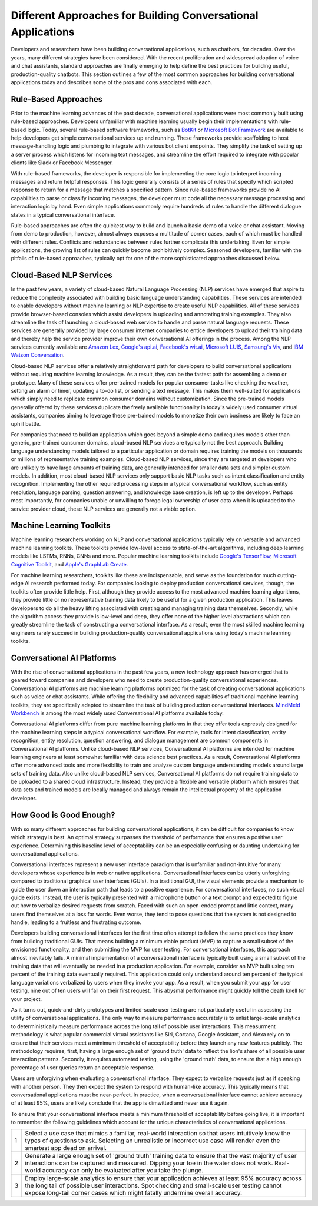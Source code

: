 Different Approaches for Building Conversational Applications
=============================================================

Developers and researchers have been building conversational applications, such as chatbots, for decades. Over the years, many different strategies have been considered. With the recent proliferation and widespread adoption of voice and chat assistants, standard approaches are finally emerging to help define the best practices for building useful, production-quality chatbots. This section outlines a few of the most common approaches for building conversational applications today and describes some of the pros and cons associated with each.

Rule-Based Approaches
---------------------
Prior to the machine learning advances of the past decade, conversational applications were most commonly built using rule-based approaches. Developers unfamiliar with machine learning usually begin their implementations with rule-based logic. Today, several rule-based software frameworks, such as `BotKit <https://github.com/howdyai/botkit>`_ or `Microsoft Bot Framework <https://dev.botframework.com/>`_ are available to help developers get simple conversational services up and running. These frameworks provide scaffolding to host message-handling logic and plumbing to integrate with various bot client endpoints. They simplify the task of setting up a server process which listens for incoming text messages, and streamline the effort required to integrate with popular clients like Slack or Facebook Messenger.

With rule-based frameworks, the developer is responsible for implementing the core logic to interpret incoming messages and return helpful responses. This logic generally consists of a series of rules that specify which scripted response to return for a message that matches a specified pattern. Since rule-based frameworks provide no AI capabilities to parse or classify incoming messages, the developer must code all the necessary message processing and interaction logic by hand. Even simple applications commonly require hundreds of rules to handle the different dialogue states in a typical conversational interface.

Rule-based approaches are often the quickest way to build and launch a basic demo of a voice or chat assistant. Moving from demo to production, however, almost always exposes a multitude of corner cases, each of which must be handled with different rules. Conflicts and redundancies between rules further complicate this undertaking. Even for simple applications, the growing list of rules can quickly become prohibitively complex. Seasoned developers, familiar with the pitfalls of rule-based approaches, typically opt for one of the more sophisticated approaches discussed below.

Cloud-Based NLP Services
------------------------
In the past few years, a variety of cloud-based Natural Language Processing (NLP) services have emerged that aspire to reduce the complexity associated with building basic language understanding capabilities. These services are intended to enable developers without machine learning or NLP expertise to create useful NLP capabilities. All of these services provide browser-based consoles which assist developers in uploading and annotating training examples. They also streamline the task of launching a cloud-based web service to handle and parse natural language requests. These services are generally provided by large consumer internet companies to entice developers to upload their training data and thereby help the service provider improve their own conversational AI offerings in the process. Among the NLP services currently available are `Amazon Lex <https://aws.amazon.com/lex/>`_, `Google's api.ai <https://api.ai/>`_, `Facebook's wit.ai <https://wit.ai/>`_, `Microsoft LUIS <https://www.luis.ai/>`_,  `Samsung's Viv <http://viv.ai/>`_, and `IBM Watson Conversation <http://www.ibm.com/watson/developercloud/conversation.html>`_.

Cloud-based NLP services offer a relatively straightforward path for developers to build conversational applications without requiring machine learning knowledge. As a result, they can be the fastest path for assembling a demo or prototype. Many of these services offer pre-trained models for popular consumer tasks like checking the weather, setting an alarm or timer, updating a to-do list, or sending a text message. This makes them well-suited for applications which simply need to replicate common consumer domains without customization. Since the pre-trained models generally offered by these services duplicate the freely available functionality in today's widely used consumer virtual assistants, companies aiming to leverage these pre-trained models to monetize their own business are likely to face an uphill battle.

For companies that need to build an application which goes beyond a simple demo and requires models other than generic, pre-trained consumer domains, cloud-based NLP services are typically not the best approach. Building language understanding models tailored to a particular application or domain requires training the models on thousands or millions of representative training examples. Cloud-based NLP services, since they are targeted at developers who are unlikely to have large amounts of training data, are generally intended for smaller data sets and simpler custom models. In addition, most cloud-based NLP services only support basic NLP tasks such as intent classification and entity recognition. Implementing the other required processing steps in a typical conversational workflow, such as entity resolution, language parsing, question answering, and knowledge base creation, is left up to the developer. Perhaps most importantly, for companies unable or unwilling to forego legal ownership of user data when it is uploaded to the service provider cloud, these NLP services are generally not a viable option.

Machine Learning Toolkits
-------------------------
Machine learning researchers working on NLP and conversational applications typically rely on versatile and advanced machine learning toolkits. These toolkits provide low-level access to state-of-the-art algorithms, including deep learning models like LSTMs, RNNs, CNNs and more. Popular machine learning toolkits include `Google's TensorFlow <https://www.tensorflow.org/>`_, `Microsoft Cognitive Toolkit <https://www.microsoft.com/en-us/research/product/cognitive-toolkit/>`_, and `Apple's GraphLab Create <https://turi.com/>`_.

For machine learning researchers, toolkits like these are indispensable, and serve as the foundation for much cutting-edge AI research performed today. For companies looking to deploy production conversational services, though, the toolkits often provide little help.  First, although they provide access to the most advanced machine learning algorithms, they provide little or no representative training data likely to be useful for a given production application. This leaves developers to do all the heavy lifting associated with creating and managing training data themselves. Secondly, while the algorithm access they provide is low-level and deep, they offer none of the higher level abstractions which can greatly streamline the task of constructing a conversational interface. As a result, even the most skilled machine learning engineers rarely succeed in building production-quality conversational applications using today's machine learning toolkits.

Conversational AI Platforms
---------------------------
With the rise of conversational applications in the past few years, a new technology approach has emerged that is geared toward companies and developers who need to create production-quality conversational experiences. Conversational AI platforms are machine learning platforms optimized for the task of creating conversational applications such as voice or chat assistants. While offering the flexibility and advanced capabilities of traditional machine learning toolkits, they are specifically adapted to streamline the task of building production conversational interfaces. `MindMeld Workbench <https://www.mindmeld.com/>`_ is among the most widely used Conversational AI platforms available today.

Conversational AI platforms differ from pure machine learning platforms in that they offer tools expressly designed for the machine learning steps in a typical conversational workflow. For example, tools for intent classification, entity recognition, entity resolution, question answering, and dialogue management are common components in Conversational AI platforms. Unlike cloud-based NLP services, Conversational AI platforms are intended for machine learning engineers at least somewhat familiar with data science best practices. As a result, Conversational AI platforms offer more advanced tools and more flexibility to train and analyze custom language understanding models around large sets of training data. Also unlike cloud-based NLP services, Conversational AI platforms do not require training data to be uploaded to a shared cloud infrastructure. Instead, they provide a flexible and versatile platform which ensures that data sets and trained models are locally managed and always remain the intellectual property of the application developer.

How Good is Good Enough?
------------------------
With so many different approaches for building conversational applications, it can be difficult for companies to know which strategy is best. An optimal strategy surpasses the threshold of performance that ensures a positive user experience. Determining this baseline level of acceptability can be an especially confusing or daunting undertaking for conversational applications.

Conversational interfaces represent a new user interface paradigm that is unfamiliar and non-intuitive for many developers whose experience is in web or native applications. Conversational interfaces can be utterly unforgiving compared to traditional graphical user interfaces (GUIs). In a traditional GUI, the visual elements provide a mechanism to guide the user down an interaction path that leads to a positive experience. For conversational interfaces, no such visual guide exists. Instead, the user is typically presented with a microphone button or a text prompt and expected to figure out how to verbalize desired requests from scratch. Faced with such an open-ended prompt and little context, many users find themselves at a loss for words. Even worse, they tend to pose questions that the system is not designed to handle, leading to a fruitless and frustrating outcome.

Developers building conversational interfaces for the first time often attempt to follow the same practices they know from building traditional GUIs. That means building a minimum viable product (MVP) to capture a small subset of the envisioned functionality, and then submitting the MVP for user testing. For conversational interfaces, this approach almost inevitably fails. A minimal implementation of a conversational interface is typically built using a small subset of the training data that will eventually be needed in a production application. For example, consider an MVP built using ten percent of the training data eventually required. This application could only understand around ten percent of the typical language variations verbalized by users when they invoke your app. As a result, when you submit your app for user testing, nine out of ten users will fail on their first request. This abysmal performance might quickly toll the death knell for your project.

As it turns out, quick-and-dirty prototypes and limited-scale user testing are not particularly useful in assessing the utility of conversational applications. The only way to measure performance accurately is to enlist large-scale analytics to deterministically measure performance across the long tail of possible user interactions. This measurment methodology is what popular commercial virtual assistants like Siri, Cortana, Google Assistant, and Alexa rely on to ensure that their services meet a mimimum threshold of acceptability before they launch any new features publicly. The methodology requires, first, having a large enough set of 'ground truth' data to reflect the lion's share of all possible user interaction patterns. Secondly, it requires automated testing, using the 'ground truth' data, to ensure that a high enough percentage of user queries return an acceptable response.

Users are unforgiving when evaluating a conversational interface. They expect to verbalize requests just as if speaking with another person. They then expect the system to respond with human-like accuracy. This typically means that conversational applications must be near-perfect. In practice, when a conversational interface cannot achieve accuracy of at least 95%, users are likely conclude that the app is dimwitted and never use it again.

To ensure that your conversational interface meets a minimum threshold of acceptability before going live, it is important to remember the following guidelines which account for the unique characteristics of conversational applications.

=== ===
1   Select a use case that mimics a familiar, real-world interaction so that users intuitively know the types of questions to ask. Selecting an unrealistic or incorrect use case will render even the smartest app dead on arrival.
2   Generate a large enough set of 'ground truth' training data to ensure that the vast majority of user interactions can be captured and measured. Dipping your toe in the water does not work. Real-world accuracy can only be evaluated after you take the plunge.
3   Employ large-scale analytics to ensure that your application achieves at least 95% accuracy across the long tail of possible user interactions. Spot checking and small-scale user testing cannot expose long-tail corner cases which might fatally undermine overall accuracy.
=== ===

